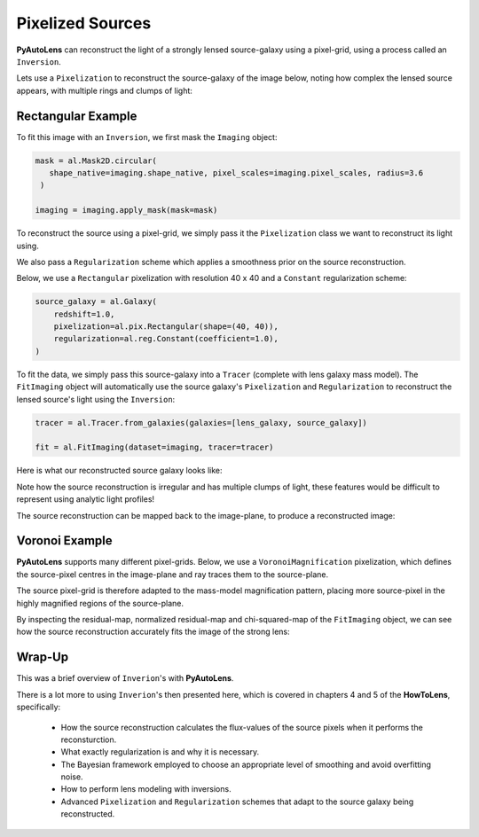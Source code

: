 .. _overview_5_pixelizations:

Pixelized Sources
=================

**PyAutoLens** can reconstruct the light of a strongly lensed source-galaxy using a pixel-grid, using a process
called an ``Inversion``.

Lets use a ``Pixelization`` to reconstruct the source-galaxy of the image below, noting how complex the lensed source
appears, with multiple rings and clumps of light:

.. image:: https://raw.githubusercontent.com/Jammy2211/PyAutoLens/master/docs/overview/images/pixelizations/image.png
  :width: 400
  :alt: Alternative text

Rectangular Example
-------------------

To fit this image with an ``Inversion``, we first mask the ``Imaging`` object:

.. code-block:: bash

   mask = al.Mask2D.circular(
      shape_native=imaging.shape_native, pixel_scales=imaging.pixel_scales, radius=3.6
    )

   imaging = imaging.apply_mask(mask=mask)

To reconstruct the source using a pixel-grid, we simply pass it the ``Pixelization`` class we want to reconstruct its
light using.

We also pass a ``Regularization`` scheme which applies a smoothness prior on the source reconstruction.

Below, we use a ``Rectangular`` pixelization with resolution 40 x 40 and a ``Constant`` regularization scheme:

.. code-block:: bash

    source_galaxy = al.Galaxy(
        redshift=1.0,
        pixelization=al.pix.Rectangular(shape=(40, 40)),
        regularization=al.reg.Constant(coefficient=1.0),
    )

To fit the data, we simply pass this source-galaxy into a ``Tracer`` (complete with lens galaxy mass model). The
``FitImaging`` object will automatically use the source galaxy's ``Pixelization`` and ``Regularization`` to reconstruct
the lensed source's light using the ``Inversion``:

.. code-block:: bash

    tracer = al.Tracer.from_galaxies(galaxies=[lens_galaxy, source_galaxy])

    fit = al.FitImaging(dataset=imaging, tracer=tracer)

Here is what our reconstructed source galaxy looks like:

.. image:: https://raw.githubusercontent.com/Jammy2211/PyAutoLens/master/docs/overview/images/pixelizations/rectangular.png
  :width: 400
  :alt: Alternative text

Note how the source reconstruction is irregular and has multiple clumps of light, these features would be difficult
to represent using analytic light profiles!

The source reconstruction can be mapped back to the image-plane, to produce a reconstructed image:

.. image:: https://raw.githubusercontent.com/Jammy2211/PyAutoLens/master/docs/overview/images/pixelizations/reconstructed_image.png
  :width: 400
  :alt: Alternative text

Voronoi Example
---------------

**PyAutoLens** supports many different pixel-grids. Below, we use a ``VoronoiMagnification`` pixelization, which
defines the source-pixel centres in the image-plane and ray traces them to the source-plane.

The source pixel-grid is therefore adapted to the mass-model magnification pattern, placing more source-pixel in the
highly magnified regions of the source-plane.

.. image:: https://raw.githubusercontent.com/Jammy2211/PyAutoLens/master/docs/overview/images/pixelizations/voronoi.png
  :width: 400
  :alt: Alternative text

By inspecting the residual-map, normalized residual-map and chi-squared-map of the ``FitImaging`` object, we can see
how the source reconstruction accurately fits the image of the strong lens:

.. image:: https://raw.githubusercontent.com/Jammy2211/PyAutoLens/master/docs/overview/images/pixelizations/voronoi_fit.png
  :width: 600
  :alt: Alternative text

Wrap-Up
-------

This was a brief overview of ``Inverion``'s with **PyAutoLens**.

There is a lot more to using ``Inverion``'s then presented here, which is covered in chapters 4 and 5 of
the **HowToLens**, specifically:

    - How the source reconstruction calculates the flux-values of the source pixels when it performs the reconsturction.
    - What exactly regularization is and why it is necessary.
    - The Bayesian framework employed to choose an appropriate level of smoothing and avoid overfitting noise.
    - How to perform lens modeling with inversions.
    - Advanced ``Pixelization`` and ``Regularization`` schemes that adapt to the source galaxy being reconstructed.